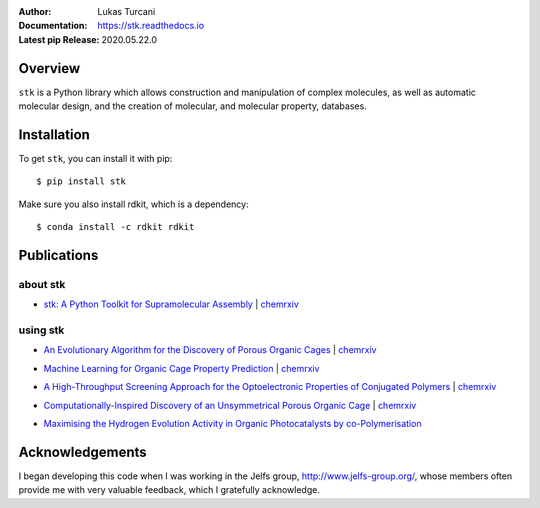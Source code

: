 :author: Lukas Turcani
:Documentation: https://stk.readthedocs.io
:Latest pip Release: 2020.05.22.0

.. figure:: docs/source/figures/stk.png

.. image:: https://travis-ci.com/lukasturcani/stk.svg?branch=master
    :target: https://travis-ci.com/github/lukasturcani/stk

.. image:: https://readthedocs.org/projects/stk/badge/?version=latest
    :target: https://stk.readthedocs.io

Overview
========

``stk`` is a Python library which allows construction and
manipulation of complex molecules, as well as automatic
molecular design, and the creation of molecular, and molecular property,
databases.

Installation
============

To get ``stk``, you can install it with pip::

    $ pip install stk

Make sure you also install rdkit, which is a dependency::

    $ conda install -c rdkit rdkit


Publications
============

about stk
---------

* `stk: A Python Toolkit for Supramolecular Assembly`_ | chemrxiv__

__ https://chemrxiv.org/articles/STK_A_Python_Toolkit_for_Supramolecular_Assembly/6127826

.. _`stk: A Python Toolkit for Supramolecular Assembly`: https://onlinelibrary.wiley.com/doi/abs/10.1002/jcc.25377

using stk
---------

* `An Evolutionary Algorithm for the Discovery of Porous Organic Cages`_ | chemrxiv__

__ https://chemrxiv.org/articles/An_Evolutionary_Algorithm_for_the_Discovery_of_Porous_Organic_Cages/6954557
.. _`An Evolutionary Algorithm for the Discovery of Porous Organic Cages`: https://pubs.rsc.org/en/content/articlelanding/2018/sc/c8sc03560a#!divAbstract

* `Machine Learning for Organic Cage Property Prediction`_ | chemrxiv__

__ https://chemrxiv.org/articles/Machine_Learning_for_Organic_Cage_Property_Prediction/6995018
.. _`Machine Learning for Organic Cage Property Prediction`: https://pubs.acs.org/doi/10.1021/acs.chemmater.8b03572


* `A High-Throughput Screening Approach for the Optoelectronic Properties of Conjugated Polymers`_ | chemrxiv__

__ https://chemrxiv.org/articles/A_High-Throughput_Screening_Approach_for_the_Optoelectronic_Properties_of_Conjugated_Polymers/6181841
.. _`A High-Throughput Screening Approach for the Optoelectronic Properties of Conjugated Polymers`: https://pubs.acs.org/doi/abs/10.1021/acs.jcim.8b00256

* `Computationally-Inspired Discovery of an Unsymmetrical Porous Organic Cage`_ | chemrxiv__

__ https://chemrxiv.org/articles/Computationally-Inspired_Discovery_of_an_Unsymmetrical_Porous_Organic_Cage/6863684
.. _`Computationally-Inspired Discovery of an Unsymmetrical Porous Organic Cage`: https://pubs.rsc.org/en/content/articlelanding/2018/nr/c8nr06868b#!divAbstract

* `Maximising the Hydrogen Evolution Activity in Organic Photocatalysts by co-Polymerisation`_

.. _`Maximising the Hydrogen Evolution Activity in Organic Photocatalysts by co-Polymerisation`: https://pubs.rsc.org/en/Content/ArticleLanding/TA/2018/C8TA04186E#!divAbstract


Acknowledgements
================

I began developing this code when I was working in the Jelfs group,
http://www.jelfs-group.org/, whose members often provide me with
very valuable feedback, which I gratefully acknowledge.
